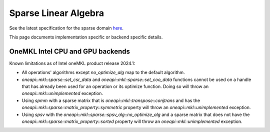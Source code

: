 .. _onemkl_sparse_linear_algebra:

Sparse Linear Algebra
=====================

See the latest specification for the sparse domain `here
<https://oneapi-spec.uxlfoundation.org/specifications/oneapi/latest/elements/onemkl/source/domains/spblas/spblas>`_.

This page documents implementation specific or backend specific details.

OneMKL Intel CPU and GPU backends
---------------------------------

Known limitations as of Intel oneMKL product release 2024.1:

- All operations' algorithms except `no_optimize_alg` map to the default
  algorithm.
- `oneapi::mkl::sparse::set_csr_data` and `oneapi::mkl::sparse::set_coo_data`
  functions cannot be used on a handle that has already been used for an operation
  or its optimize function. Doing so will throw an `oneapi::mkl::unimplemented`
  exception.
- Using `spmm` with a sparse matrix that is `oneapi::mkl::transpose::conjtrans`
  and has the `oneapi::mkl::sparse::matrix_property::symmetric` property will
  throw an `oneapi::mkl::unimplemented` exception.
- Using `spsv` with the `oneapi::mkl::sparse::spsv_alg::no_optimize_alg` and a
  sparse matrix that does not have the
  `oneapi::mkl::sparse::matrix_property::sorted` property will throw an
  `oneapi::mkl::unimplemented` exception.
